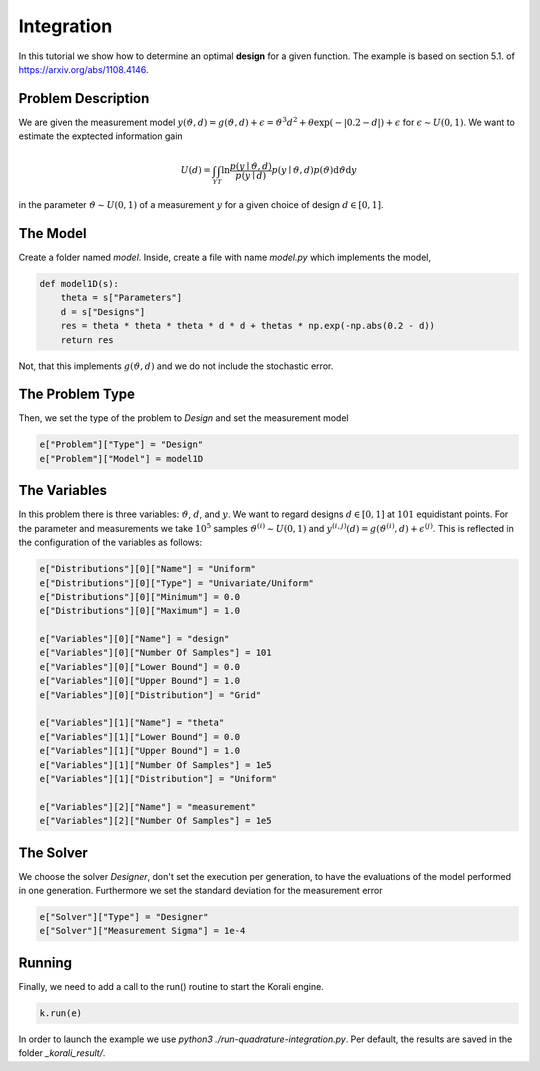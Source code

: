 Integration
===========

In this tutorial we show how to determine an optimal **design** for a given function. The example is based on section 5.1. of https://arxiv.org/abs/1108.4146.

Problem Description
------------------- 

We are given the measurement model :math:`y(\vartheta,d)=g(\vartheta,d)+\epsilon=\vartheta^3 d^2 + \theta \exp(-|0.2-d|)+\epsilon` for :math:`\epsilon\sim U(0,1)`. We want to estimate the exptected information gain 

.. math::

  U(d)=\int_{\mathcal{Y}} \int_{\mathcal{T}} \ln \frac{p(y \mid \vartheta, d)}{p(y \mid d)} p(y \mid \vartheta, d) p(\vartheta) \mathrm{d} \vartheta \mathrm{d} y

in the parameter :math:`\vartheta\sim U(0,1)` of a measurement :math:`y` for a given choice of design :math:`d\in[0,1]`.

The Model
---------

Create a folder named `model`. Inside, create a file with name `model.py` which implements the model,

.. code-block:: python

        def model1D(s):
            theta = s["Parameters"]
            d = s["Designs"]
            res = theta * theta * theta * d * d + thetas * np.exp(-np.abs(0.2 - d))
            return res

Not, that this implements :math:`g(\vartheta,d)` and we do not include the stochastic error.


The Problem Type
----------------

Then, we set the type of the problem to `Design` and set the measurement model

.. code-block:: python

        e["Problem"]["Type"] = "Design"
        e["Problem"]["Model"] = model1D

The Variables
-------------

In this problem there is three variables: :math:`\vartheta`,  :math:`d`, and :math:`y`. We want to regard designs :math:`d\in[0,1]` at :math:`101` equidistant points. For the parameter and measurements we take :math:`10^5` samples :math:`\vartheta^{(i)}\sim U(0,1)` and :math:`y^{(i,j)}(d)=g(\vartheta^{(i)},d)+\epsilon^{(j)}`. This is reflected in the configuration of the variables as follows:

.. code-block:: python

        e["Distributions"][0]["Name"] = "Uniform"
        e["Distributions"][0]["Type"] = "Univariate/Uniform"
        e["Distributions"][0]["Minimum"] = 0.0
        e["Distributions"][0]["Maximum"] = 1.0

        e["Variables"][0]["Name"] = "design"
        e["Variables"][0]["Number Of Samples"] = 101
        e["Variables"][0]["Lower Bound"] = 0.0
        e["Variables"][0]["Upper Bound"] = 1.0
        e["Variables"][0]["Distribution"] = "Grid"
        
        e["Variables"][1]["Name"] = "theta"
        e["Variables"][1]["Lower Bound"] = 0.0
        e["Variables"][1]["Upper Bound"] = 1.0
        e["Variables"][1]["Number Of Samples"] = 1e5
        e["Variables"][1]["Distribution"] = "Uniform"
        
        e["Variables"][2]["Name"] = "measurement"
        e["Variables"][2]["Number Of Samples"] = 1e5

The Solver
----------
We choose the solver `Designer`, don't set the execution per generation, to have the evaluations of the model performed in one generation. Furthermore we set the standard deviation for the measurement error

.. code-block:: python

        e["Solver"]["Type"] = "Designer"
        e["Solver"]["Measurement Sigma"] = 1e-4

Running
-------

Finally, we need to add a call to the run() routine to start the Korali engine.

.. code-block:: python

    k.run(e)

In order to launch the example we use `python3 ./run-quadrature-integration.py`. Per default, the results are saved in the folder `_korali_result/`.

